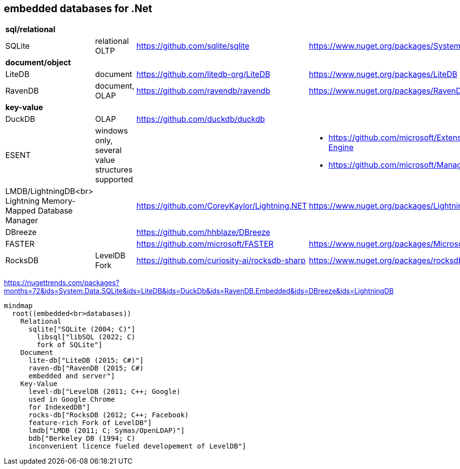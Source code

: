## embedded databases for .Net

|===
4+|*sql/relational*
|SQLite|relational OLTP|https://github.com/sqlite/sqlite|https://www.nuget.org/packages/System.Data.SQLite
4+|*document/object*
|LiteDB|document|https://github.com/litedb-org/LiteDB|https://www.nuget.org/packages/LiteDB
|RavenDB|document, OLAP|https://github.com/ravendb/ravendb|https://www.nuget.org/packages/RavenDB.Embedded
4+|*key-value*
|DuckDB|OLAP|https://github.com/duckdb/duckdb|
|ESENT|windows only, several value structures supported|
a|
* https://github.com/microsoft/Extensible-Storage-Engine
* https://github.com/microsoft/ManagedEsent

a|LMDB/LightningDB<br>
Lightning Memory-Mapped Database Manager
|
|https://github.com/CoreyKaylor/Lightning.NET|https://www.nuget.org/packages/LightningDB/

|DBreeze||https://github.com/hhblaze/DBreeze|
|FASTER||https://github.com/microsoft/FASTER|https://www.nuget.org/packages/Microsoft.FASTER.Core
|RocksDB|LevelDB Fork|https://github.com/curiosity-ai/rocksdb-sharp|https://www.nuget.org/packages/rocksdb|
|===

https://nugettrends.com/packages?months=72&ids=System.Data.SQLite&ids=LiteDB&ids=DuckDb&ids=RavenDB.Embedded&ids=DBreeze&ids=LightningDB

[source, mermaid]
----
mindmap
  root((embedded<br>databases))
    Relational
      sqlite["SQLite (2004; C)"]
        libsql["libSQL (2022; C)
        fork of SQLite"]
    Document
      lite-db["LiteDB (2015; C#)"]
      raven-db["RavenDB (2015; C#)
      embedded and server"]
    Key-Value
      level-db["LevelDB (2011; C++; Google)
      used in Google Chrome
      for IndexedDB"]
      rocks-db["RocksDB (2012; C++; Facebook)
      feature-rich Fork of LevelDB"]
      lmdb["LMDB (2011; C; Symas/OpenLDAP)"]
      bdb["Berkeley DB (1994; C)
      inconvenient licence fueled developement of LevelDB"]
----
